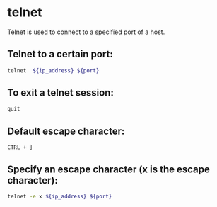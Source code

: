 * telnet

Telnet is used to connect to a specified port of a host.

** Telnet to a certain port:

#+BEGIN_SRC sh
  telnet  ${ip_address} ${port}
#+END_SRC

** To exit a telnet session:

#+BEGIN_SRC sh
  quit
#+END_SRC

** Default escape character:

#+BEGIN_SRC SH
  CTRL + ]
#+END_SRC

** Specify an escape character (x is the escape character):

#+BEGIN_SRC sh
  telnet -e x ${ip_address} ${port}
#+END_SRC
